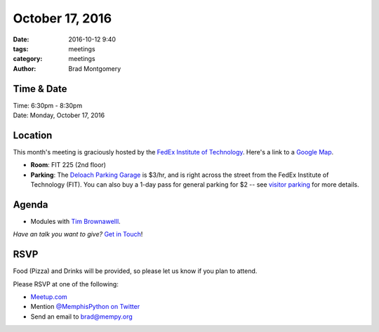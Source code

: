 October 17, 2016
################

:date: 2016-10-12 9:40
:tags: meetings
:category: meetings
:author: Brad Montgomery


Time & Date
-----------

| Time: 6:30pm - 8:30pm
| Date: Monday, October 17, 2016


Location
--------

This month's meeting is graciously hosted by the
`FedEx Institute of Technology <http://fedex.memphis.edu/>`_.
Here's a link to a `Google Map <https://goo.gl/RsjTJb>`_.

- **Room**: FIT 225 (2nd floor)
- **Parking**: The `Deloach Parking Garage <https://www.google.com/maps/d/viewer?mid=z7eJgDchpI68.kevkGtJ3KYwo>`_ is $3/hr, and is right across the street from the FedEx Institute of Technology (FIT). You can also buy a 1-day pass for general parking for $2 -- see `visitor parking <http://www.memphis.edu/parking/permit/visitor.php>`_ for more details.


Agenda
------

- Modules with `Tim Brownawelll <https://twitter.com/tbrownaw>`_.

*Have an talk you want to give?* `Get in Touch <mailto:brad@mempy.org>`_!

RSVP
----

Food (Pizza) and Drinks will be provided, so please let us know if you plan to attend.

Please RSVP at one of the following:

* `Meetup.com <https://www.meetup.com/memphis-technology-user-groups/events/233370126/>`_
* Mention `@MemphisPython on Twitter <http://twitter.com/memphispython>`_
* Send an email to `brad@mempy.org <mailto:brad@mempy.org>`_

